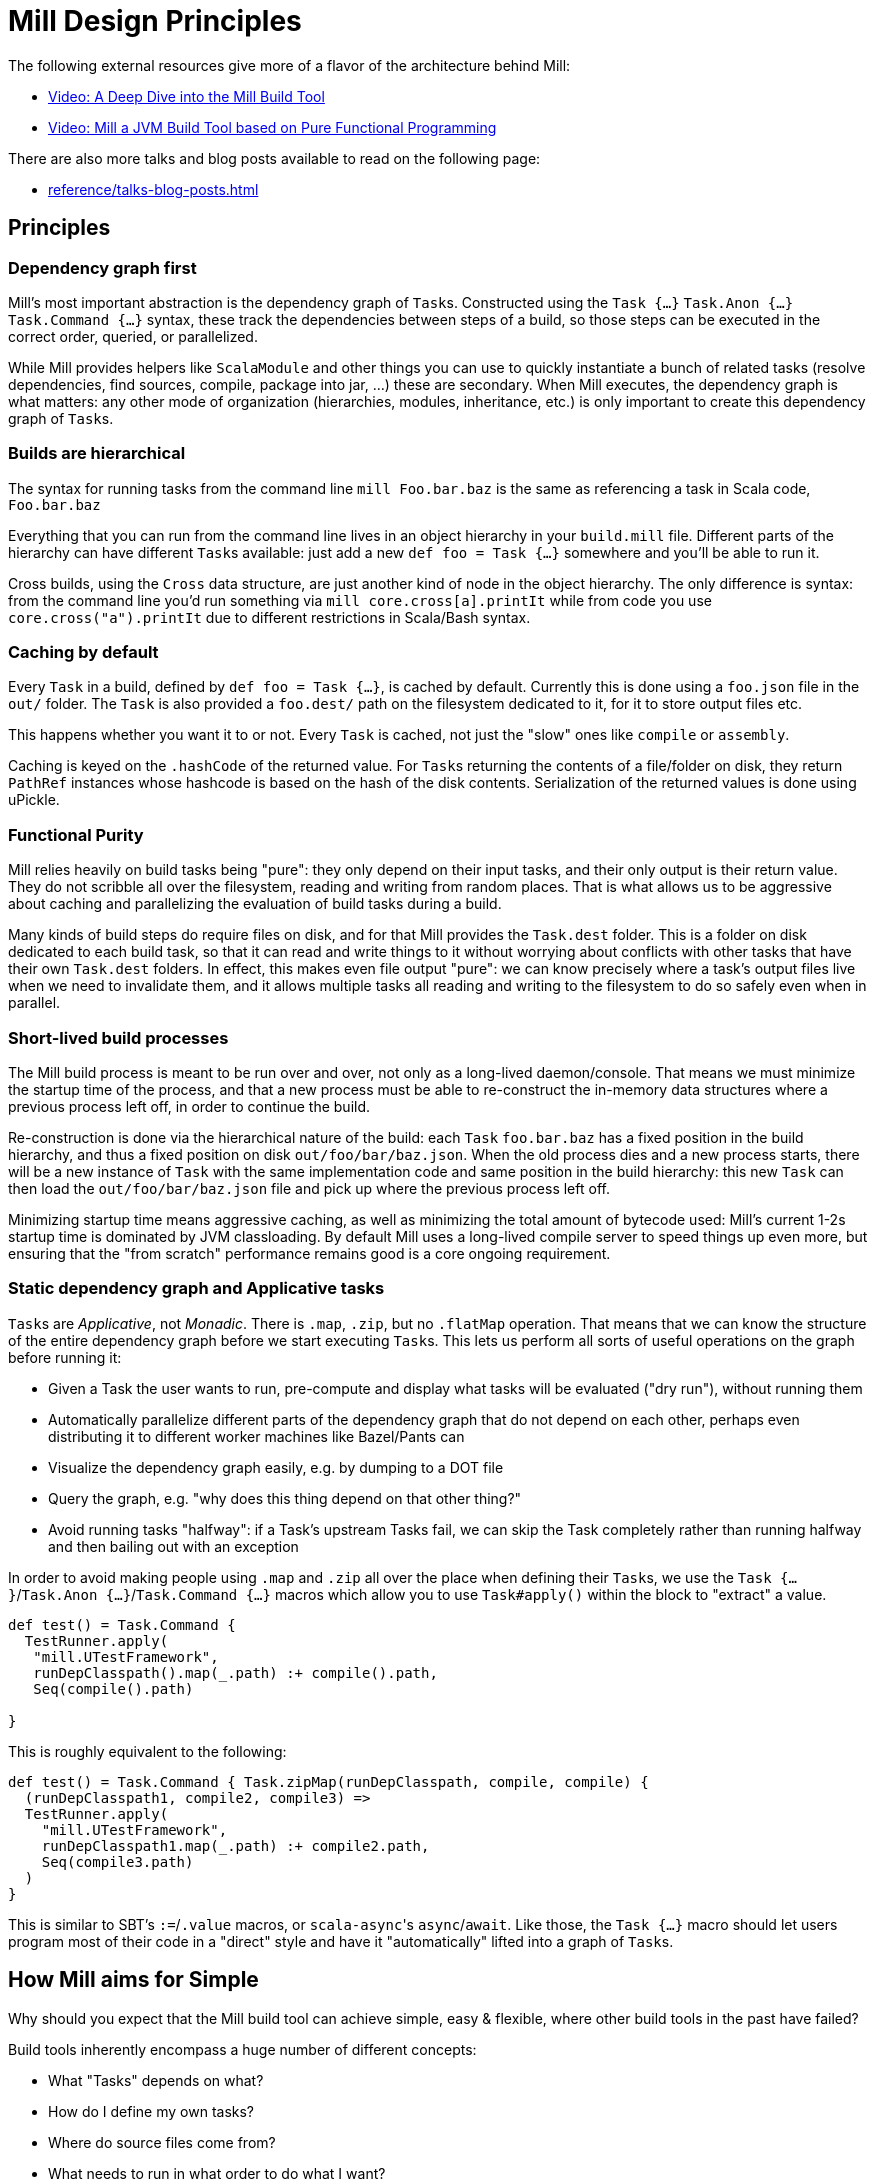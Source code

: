 = Mill Design Principles
:page-aliases: Mill_Internals.adoc, Mill_Design_Principles.adoc



The following external resources give more of a flavor of the architecture behind
Mill:

* https://www.youtube.com/watch?v=UsXgCeU-ovI[Video: A Deep Dive into the Mill Build Tool]
* https://www.youtube.com/watch?v=MEPtepNWHs8[Video: Mill a JVM Build Tool based on Pure Functional Programming]

There are also more talks and blog posts available to read on the following page:

- xref:reference/talks-blog-posts.adoc[]

== Principles

=== Dependency graph first

Mill's most important abstraction is the dependency graph of ``Task``s.
Constructed using the `Task {...}` `Task.Anon {...}` `Task.Command {...}` syntax, these
track the dependencies between steps of a build, so those steps can be executed
in the correct order, queried, or parallelized.

While Mill provides helpers like `ScalaModule` and other things you can use to
quickly instantiate a bunch of related tasks (resolve dependencies, find
sources, compile, package into jar, ...) these are secondary. When Mill
executes, the dependency graph is what matters: any other mode of organization
(hierarchies, modules, inheritance, etc.) is only important to create this
dependency graph of ``Task``s.

=== Builds are hierarchical

The syntax for running tasks from the command line `mill Foo.bar.baz` is
the same as referencing a task in Scala code, `Foo.bar.baz`

Everything that you can run from the command line lives in an object hierarchy
in your `build.mill` file. Different parts of the hierarchy can have different
``Task``s available: just add a new `def foo = Task {...}` somewhere and you'll be
able to run it.

Cross builds, using the `Cross` data structure, are just another kind of node in
the object hierarchy. The only difference is syntax: from the command line you'd
run something via `mill core.cross[a].printIt` while from code you use
`core.cross("a").printIt` due to different restrictions in Scala/Bash syntax.

=== Caching by default

Every `Task` in a build, defined by `def foo = Task {...}`, is cached by default.
Currently this is done using a `foo.json` file in the `out/` folder. The
`Task` is also provided a `foo.dest/` path on the filesystem dedicated to it, for
it to store output files etc.

This happens whether you want it to or not. Every `Task` is cached, not just
the "slow" ones like `compile` or `assembly`.

Caching is keyed on the `.hashCode` of the returned value. For ``Task``s
returning the contents of a file/folder on disk, they return `PathRef` instances
whose hashcode is based on the hash of the disk contents. Serialization of the
returned values is done using uPickle.

=== Functional Purity

Mill relies heavily on build tasks being "pure": they only depend on their
input tasks, and their only output is their return value. They do not
scribble all over the filesystem, reading and writing from random places. That
is what allows us to be aggressive about caching and parallelizing the
evaluation of build tasks during a build.

Many kinds of build steps do require files on disk, and for that Mill provides
the `Task.dest` folder. This is a folder on disk dedicated to each build task,
so that it can read and write things to it without worrying about conflicts
with other tasks that have their own `Task.dest` folders. In effect, this makes
even file output "pure": we can know precisely where a task's output files
live when we need to invalidate them, and it allows multiple tasks all
reading and writing to the filesystem to do so safely even when in parallel.

=== Short-lived build processes

The Mill build process is meant to be run over and over, not only as a
long-lived daemon/console. That means we must minimize the startup time of the
process, and that a new process must be able to re-construct the in-memory data
structures where a previous process left off, in order to continue the build.

Re-construction is done via the hierarchical nature of the build: each `Task`
`foo.bar.baz` has a fixed position in the build hierarchy, and thus a fixed
position on disk `out/foo/bar/baz.json`. When the old process dies and a
new process starts, there will be a new instance of `Task` with the same
implementation code and same position in the build hierarchy: this new `Task`
can then load the `out/foo/bar/baz.json` file and pick up where the
previous process left off.

Minimizing startup time means aggressive caching, as well as minimizing the
total amount of bytecode used: Mill's current 1-2s startup time is dominated by
JVM classloading. By default Mill uses a long-lived compile server to speed
things up even more, but ensuring that the "from scratch" performance remains
good is a core ongoing requirement.

=== Static dependency graph and Applicative tasks

``Task``s are _Applicative_, not _Monadic_. There is `.map`, `.zip`, but no
`.flatMap` operation. That means that we can know the structure of the entire
dependency graph before we start executing ``Task``s. This lets us perform all
sorts of useful operations on the graph before running it:

* Given a Task the user wants to run, pre-compute and display what tasks
 will be evaluated ("dry run"), without running them

* Automatically parallelize different parts of the dependency graph that do not
 depend on each other, perhaps even distributing it to different worker
 machines like Bazel/Pants can

* Visualize the dependency graph easily, e.g. by dumping to a DOT file

* Query the graph, e.g. "why does this thing depend on that other thing?"

* Avoid running tasks "halfway": if a Task's upstream Tasks fail, we can
 skip the Task completely rather than running halfway and then bailing out
 with an exception

In order to avoid making people using `.map` and `.zip` all over the place when
defining their ``Task``s, we use the `Task {...}`/`Task.Anon {...}`/`Task.Command {...}`
macros which allow you to use `Task#apply()` within the block to "extract" a
value.

[source,scala]
----
def test() = Task.Command {
  TestRunner.apply(
   "mill.UTestFramework",
   runDepClasspath().map(_.path) :+ compile().path,
   Seq(compile().path)
  
}

----

This is roughly equivalent to the following:

[source,scala]
----
def test() = Task.Command { Task.zipMap(runDepClasspath, compile, compile) {
  (runDepClasspath1, compile2, compile3) =>
  TestRunner.apply(
    "mill.UTestFramework",
    runDepClasspath1.map(_.path) :+ compile2.path,
    Seq(compile3.path)
  )
}

----

This is similar to SBT's `:=`/`.value` macros, or ``scala-async``'s
`async`/`await`. Like those, the `Task {...}` macro should let users program most of
their code in a "direct" style and have it "automatically" lifted into a graph
of ``Task``s.

== How Mill aims for Simple

Why should you expect that the Mill build tool can achieve simple, easy &
flexible, where other build tools in the past have failed?

Build tools inherently encompass a huge number of different concepts:

* What "Tasks" depends on what?
* How do I define my own tasks?
* Where do source files come from?
* What needs to run in what order to do what I want?
* What can be parallelized and what can't?
* How do tasks pass data to each other? What data do they pass?
* What tasks are cached? Where?
* How are tasks run from the command line?
* How do you deal with the repetition inherent in a build? (e.g. compile, run &
 test tasks for every "module")
* What is a "Module"? How do they relate to "Tasks"?
* How do you configure a Module to do something different?
* How are cross-builds (across different configurations) handled?

These are a lot of questions to answer, and we haven't even started talking
about the actually compiling/running any code yet! If each such facet of a build
was modelled separately, it's easy to have an explosion of different concepts
that would make a build tool hard to understand.

Before you continue, take a moment to think: how would you answer to each of
those questions using an existing build tool you are familiar with? Different
tools like http://www.scala-sbt.org/[SBT],
https://fake.build[Fake], https://gradle.org/[Gradle] or
https://gruntjs.com/[Grunt] have very different answers.

Mill aims to provide the answer to these questions using as few, as familiar
core concepts as possible. The entire Mill build is oriented around a few
concepts:

* The Object Hierarchy
* The Call Graph
* Instantiating Traits & Classes

These concepts are already familiar to anyone experienced in Scala (or any other
programming language…), but are enough to answer all of the complicated
build-related questions listed above.

=== The Object Hierarchy

```graphviz
digraph G {
  node [shape=box width=0 height=0 style=filled fillcolor=white]
  bgcolor=transparent
  "root-module" [style=dashed]
  foo1 [style=dashed]
  foo2 [style=dashed]
  "root-module" -> foo1 -> "foo1.bar"  [style=dashed]
  foo1 -> "foo1.qux"  [style=dashed]
  "root-module" -> foo2 -> "foo2.bar"  [style=dashed]
  foo2 -> "foo2.qux"  [style=dashed]
  foo2 -> "foo2.baz"  [style=dashed]
}
```

The module hierarchy is the graph of objects, starting from the root of the
`build.mill` file, that extend `mill.Module`. At the leaves of the hierarchy are
the ``Task``s you can run.

A ``Task``'s position in the module hierarchy tells you many things. For
example, a `Task` at position `core.test.compile` would:

* Cache output metadata at `out/core/test/compile.json`

* Output files to the folder `out/core/test/compile.dest/`

* Source files default to a folder in `core/test/`, `core/test/src/`

* Be runnable from the command-line via `mill core.test.compile`

* Be referenced programmatically (from other ``Task``s) via `core.test.compile`

From the position of any `Task` within the object hierarchy, you immediately
know how to run it, find its output files, find any caches, or refer to it from
other ``Task``s. You know up-front where the ``Task``s data "lives" on disk, and
are sure that it will never clash with any other ``Task``s data.

=== The Call Graph

```graphviz
digraph G {
  rankdir=LR
  node [shape=box width=0 height=0 style=filled fillcolor=white]
  bgcolor=transparent
  newrank=true;
  subgraph cluster_0 {
    style=dashed
    node [shape=box width=0 height=0 style=filled fillcolor=white]
    label = "foo.bar";

    "foo.bar.sources" -> "foo.bar.compile" -> "foo.bar.classPath" -> "foo.bar.assembly"
    "foo.bar.mainClass" -> "foo.bar.assembly"
  }
  subgraph cluster_1 {
    style=dashed
    node [shape=box width=0 height=0 style=filled fillcolor=white]
    label = "foo";

    "foo.bar.classPath" -> "foo.compile"   [constraint=false];
    "foo.bar.classPath" -> "foo.classPath"
    "foo.sources" -> "foo.compile" -> "foo.classPath" -> "foo.assembly"
    "foo.mainClass" -> "foo.assembly"
  }
  subgraph cluster_2 {
    style=dashed
    node [shape=box width=0 height=0 style=filled fillcolor=white]
    label = "qux";

    "qux.mainClass" -> "qux.assembly"
    "foo.classPath" -> "qux.compile" [constraint=false];
    "foo.classPath" -> "qux.classPath"
    "qux.sources" -> "qux.compile" -> "qux.classPath" -> "qux.assembly"
  }
}
```

The Scala call graph of "which task references which other task" is core to
how Mill operates. This graph is reified via the `Task {...}` macro to make it
available to the Mill execution engine at runtime. The call graph tells you:

* Which ``Task``s depend on which other ``Task``s

* For a given `Task` to be built, what other ``Task``s need to be run and in
 what order

* Which ``Task``s can be evaluated in parallel

* What source files need to be watched when using `--watch` on a given task (by
 tracing the call graph up to the ``Source``s)

* What a given `Task` makes available for other ``Task``s to depend on (via
 its return value)

* Defining your own task that depends on others is as simple as `def foo =
Task {...}`

The call graph within your Scala code is essentially a data-flow graph: by
defining a snippet of code:

[source,scala]
----
val b = ...
val c = ...
val d = ...
val a = f(b, c, d)
----

you are telling everyone that the value `a` depends on the values of `b` `c` and
`d`, processed by `f`. A build tool needs exactly the same data structure:
knowing what `Task` depends on what other ``Task``s, and what processing it
does on its inputs!

With Mill, you can take the Scala call graph, wrap everything in the `Task {...}`
macro, and get a `Task`-dependency graph that matches exactly the call-graph
you already had:

[source,scala]
----
def b = Task { ... }
def c = Task { ... }
def d = Task { ... }
def a = Task { f(b(), c(), d()) }
----

Thus, if you are familiar with how data flows through a normal Scala program,
you already know how data flows through a Mill build! The Mill build evaluation
may be incremental, it may cache things, it may read and write from disk, but
the fundamental syntax, and the data-flow that syntax represents, is unchanged
from your normal Scala code.

=== Instantiating Traits & Classes

Classes and traits are a common way of re-using common data structures in Scala:
if you have a bunch of fields which are related and you want to make multiple
copies of those fields, you put them in a class/trait and instantiate it over
and over.

In Mill, inheriting from traits is the primary way for re-using common parts of
a build:

* Scala "project"s with multiple related ``Task``s within them, are just a
 `Trait` you instantiate

* Replacing the default ``Task``s within a project, making them do new
 things or depend on new ``Task``s, is simply `override`-ing them during
 inheritance

* Modifying the default ``Task``s within a project, making use of the old value
 to compute the new value, is simply `override`ing them and using `super.foo()`

* Required configuration parameters within a `project` are `abstract` members

* Cross-builds are modelled as instantiating a (possibly anonymous) class
 multiple times, each instance with its own distinct set of ``Task``s

In normal Scala, you bundle up common fields & functionality into a `class` you
can instantiate over and over, and you can override the things you want to
customize. Similarly, in Mill, you bundle up common parts of a build into
``trait``s you can instantiate over and over, and you can override the things you
want to customize. "Subprojects", "cross-builds", and many other concepts are
reduced to simply instantiating a `trait` over and over, with tweaks.

== Prior Work

=== SBT

Mill is built as a substitute for SBT, whose problems are
http://www.lihaoyi.com/post/SowhatswrongwithSBT.html[described here].
Nevertheless, Mill takes on some parts of SBT (builds written in Scala, Task
graph with an Applicative "idiom bracket" macro) where it makes sense.

=== Bazel

Mill is largely inspired by https://bazel.build/[Bazel]. In particular, the
single-build-hierarchy, where every Target has an on-disk-cache/output-folder
according to their position in the hierarchy, comes from Bazel.

Bazel is a bit odd in its own right. The underlying data model is good
(hierarchy + cached dependency graph) but getting there is hell. It (like SBT) is
also a 3-layer interpretation model, but layers 1 & 2 are almost exactly the
same: mutable python which performs global side effects (layer 3 is the same
dependency-graph evaluator as SBT/mill).

You end up having to deal with a non-trivial python codebase where everything
happens via:

[source,python]
----
do_something(name="blah")
----

or

[source,python]
----
do_other_thing(dependencies=["blah"])

----

where `"blah"` is a global identifier that is often constructed programmatically
via string concatenation and passed around. This is quite challenging.

Having the two layers be “just python” is great since people know python, but I
think it's unnecessary to have two layers ("evaluating macros" and "evaluating rule
impls") that are almost exactly the same, and I think making them interact via
return values rather than via a global namespace of programmatically-constructed
strings would make it easier to follow.

With Mill, I’m trying to collapse Bazel’s Python layer 1 & 2 into just 1 layer
of Scala, and have it define its dependency graph/hierarchy by returning
values, rather than by calling global-side-effecting APIs. I've had trouble
trying to teach people how-to-bazel at work, and am pretty sure we can make
something that's easier to use.

=== Scala.Rx

Mill's "direct-style" applicative syntax is inspired by my old
https://github.com/lihaoyi/scala.rx[Scala.Rx] project. While there are
differences (Mill captures the dependency graph lexically using Macros, Scala.Rx
captures it at runtime), they are pretty similar.

The end-goal is the same: to write code in a "direct style" and have it
automatically "lifted" into a dependency graph, which you can introspect and use
for incremental updates at runtime.

Scala.Rx is itself build upon the 2010 paper
https://infoscience.epfl.ch/record/148043/files/DeprecatingObserversTR2010.pdf[Deprecating the Observer Pattern].

=== CBT

Mill looks a lot like https://github.com/cvogt/cbt[CBT]. The inheritance based
model for customizing ``Module``s/``ScalaModule``s comes straight from there, as
does the "command line path matches Scala selector path" idea. Most other things
are different though: the reified dependency graph, the execution model, the
caching module all follow Bazel more than they do CBT
